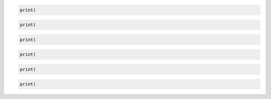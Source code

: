 .. code-block:: python

    print(


.. code-block::

    print(


.. code:: python

    print(


.. code::

    print(


.. sourcecode:: python

    print(


.. sourcecode::

    print(
